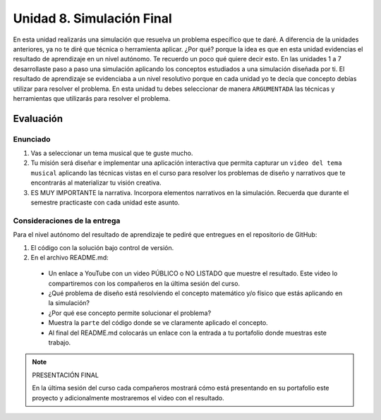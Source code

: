 Unidad 8. Simulación Final
=======================================

En esta unidad realizarás una simulación que resuelva un problema 
específico que te daré. A diferencia de la unidades anteriores, ya 
no te diré que técnica o herramienta aplicar. ¿Por qué? porque 
la idea es que en esta unidad evidencias el resultado de aprendizaje 
en un nivel autónomo. Te recuerdo un poco qué quiere decir esto. 
En las unidades 1 a 7 desarrollaste paso a paso una simulación 
aplicando los conceptos estudiados a una simulación diseñada por ti. 
El resultado de aprendizaje se evidenciaba a un nivel resolutivo porque 
en cada unidad yo te decía que concepto debías utilizar para resolver 
el problema. En esta unidad tu debes seleccionar de manera ``ARGUMENTADA`` 
las técnicas y herramientas que utilizarás para resolver el problema. 

Evaluación
-----------

Enunciado 
***********

1. Vas a seleccionar un tema musical que te guste mucho.
2. Tu misión será diseñar e implementar una aplicación interactiva que permita 
   capturar un ``video del tema musical`` aplicando las técnicas vistas en el curso 
   para resolver los problemas de diseño y narrativos que te encontrarás al materializar 
   tu visión creativa.
3. ES MUY IMPORTANTE la narrativa. Incorpora elementos narrativos 
   en la simulación. Recuerda que durante el semestre practicaste  
   con cada unidad este asunto.

Consideraciones de la entrega
******************************

Para el nivel autónomo del resultado de aprendizaje te pediré 
que entregues en el repositorio de GitHub:

1. El código con la solución bajo control de versión.

2. En el archivo README.md:

  * Un enlace a YouTube con un video PÚBLICO o NO LISTADO que 
    muestre el resultado. Este video lo compartiremos con 
    los compañeros en la última sesión del curso.
  * ¿Qué problema de diseño está resolviendo el concepto matemático y/o físico 
    que estás aplicando en la simulación?
  * ¿Por qué ese concepto permite solucionar el problema?
  * Muestra la ``parte`` del código donde se ve claramente aplicado el concepto. 
  * Al final del README.md colocarás un enlace con la entrada a tu portafolio 
    donde muestras este trabajo. 

.. note:: PRESENTACIÓN FINAL 

    En la última sesión del curso cada compañeros mostrará cómo está 
    presentando en su portafolio este proyecto y adicionalmente mostraremos 
    el video con el resultado.


